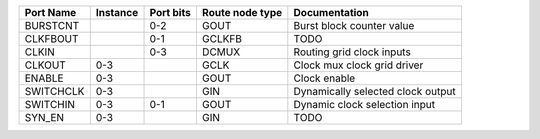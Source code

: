 +-----------+----------+-----------+-----------------+-----------------------------------+
| Port Name | Instance | Port bits | Route node type |                     Documentation |
+===========+==========+===========+=================+===================================+
|  BURSTCNT |          |       0-2 |            GOUT |         Burst block counter value |
+-----------+----------+-----------+-----------------+-----------------------------------+
|  CLKFBOUT |          |       0-1 |          GCLKFB |                              TODO |
+-----------+----------+-----------+-----------------+-----------------------------------+
|     CLKIN |          |       0-3 |           DCMUX |         Routing grid clock inputs |
+-----------+----------+-----------+-----------------+-----------------------------------+
|    CLKOUT |      0-3 |           |            GCLK |       Clock mux clock grid driver |
+-----------+----------+-----------+-----------------+-----------------------------------+
|    ENABLE |      0-3 |           |            GOUT |                      Clock enable |
+-----------+----------+-----------+-----------------+-----------------------------------+
| SWITCHCLK |      0-3 |           |             GIN | Dynamically selected clock output |
+-----------+----------+-----------+-----------------+-----------------------------------+
|  SWITCHIN |      0-3 |       0-1 |            GOUT |     Dynamic clock selection input |
+-----------+----------+-----------+-----------------+-----------------------------------+
|    SYN_EN |      0-3 |           |             GIN |                              TODO |
+-----------+----------+-----------+-----------------+-----------------------------------+
